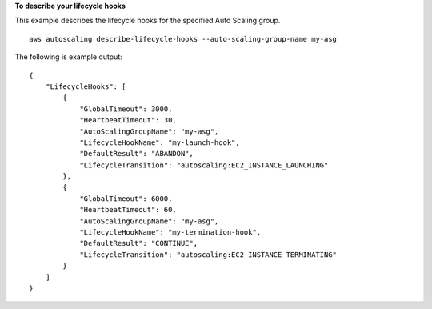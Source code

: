**To describe your lifecycle hooks**

This example describes the lifecycle hooks for the specified Auto Scaling group. ::

    aws autoscaling describe-lifecycle-hooks --auto-scaling-group-name my-asg

The following is example output::

    {
        "LifecycleHooks": [
            {
                "GlobalTimeout": 3000,
                "HeartbeatTimeout": 30,
                "AutoScalingGroupName": "my-asg",
                "LifecycleHookName": "my-launch-hook",
                "DefaultResult": "ABANDON",
                "LifecycleTransition": "autoscaling:EC2_INSTANCE_LAUNCHING"
            },
            {
                "GlobalTimeout": 6000,
                "HeartbeatTimeout": 60,
                "AutoScalingGroupName": "my-asg",
                "LifecycleHookName": "my-termination-hook",
                "DefaultResult": "CONTINUE",
                "LifecycleTransition": "autoscaling:EC2_INSTANCE_TERMINATING"
            }
        ]
    }